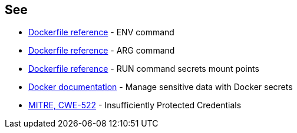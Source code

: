 == See
* https://docs.docker.com/engine/reference/builder/#env[Dockerfile reference]  - ENV command
* https://docs.docker.com/engine/reference/builder/#arg[Dockerfile reference]  - ARG command
* https://docs.docker.com/engine/reference/builder/#run---mounttypesecret[Dockerfile reference] - RUN command secrets mount points
* https://docs.docker.com/engine/swarm/secrets/[Docker documentation] - Manage sensitive data with Docker secrets
* https://cwe.mitre.org/data/definitions/522.html[MITRE, CWE-522] - Insufficiently Protected Credentials